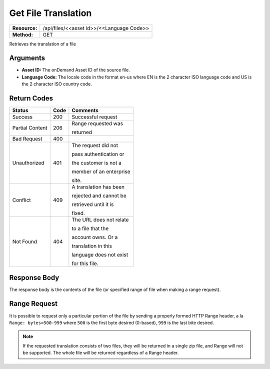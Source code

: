 =======================
Get File Translation
=======================

+---------------+----------------------------------------------+
| **Resource:** | .. container:: notrans                       |
|               |                                              |
|               |    /api/files/<<asset id>>/<<Language Code>> |
+---------------+----------------------------------------------+
| **Method:**   | .. container:: notrans                       |
|               |                                              |
|               |    GET                                       |
+---------------+----------------------------------------------+


Retrieves the translation of a file

Arguments
=========

- **Asset ID:** The onDemand Asset ID of the source file.
- **Language Code:** The locale code in the format en-us where EN is the 2 character ISO language code and US is the 2 character ISO country code.


Return Codes
============

+-------------------------+-------------------------+-------------------------+
| Status                  | Code                    | Comments                |
+=========================+=========================+=========================+
| Success                 | 200                     | Successful request      |
+-------------------------+-------------------------+-------------------------+
| Partial Content         | 206                     | Range requested was     |
|                         |                         |                         |
|                         |                         | returned                |
+-------------------------+-------------------------+-------------------------+
| Bad Request             | 400                     |                         |
+-------------------------+-------------------------+-------------------------+
| Unauthorized            | 401                     | The request did not     |
|                         |                         |                         |
|                         |                         | pass authentication or  |
|                         |                         |                         |
|                         |                         | the customer is not a   |
|                         |                         |                         |
|                         |                         | member of an enterprise |
|                         |                         |                         |
|                         |                         | site.                   |
+-------------------------+-------------------------+-------------------------+
| Conflict                | 409                     | A translation has been  |
|                         |                         |                         |
|                         |                         | rejected and cannot be  |
|                         |                         |                         |
|                         |                         | retrieved until it is   |
|                         |                         |                         |
|                         |                         | fixed.                  | 
+-------------------------+-------------------------+-------------------------+
| Not Found               | 404                     | The URL does not relate |
|                         |                         |                         |
|                         |                         | to a file that the      |
|                         |                         |                         |
|                         |                         | account owns. Or a      |
|                         |                         |                         |
|                         |                         | translation in this     |
|                         |                         |                         |
|                         |                         | language does not exist |
|                         |                         |                         |
|                         |                         | for this file.          |
+-------------------------+-------------------------+-------------------------+


Response Body
=============

The response body is the contents of the file (or specified range of file when
making a range request).


Range Request
=============

It is possible to request only a particular portion of the file by sending a
properly formed HTTP Range header, a la ``Range: bytes=500-999`` where ``500``
is the first byte desired (0-based), ``999`` is the last bite desired.

.. note:: If the requested translation consists of two files, they will be
          returned in a single zip file, and Range will not be supported. The
          whole file will be returned regardless of a Range header.
